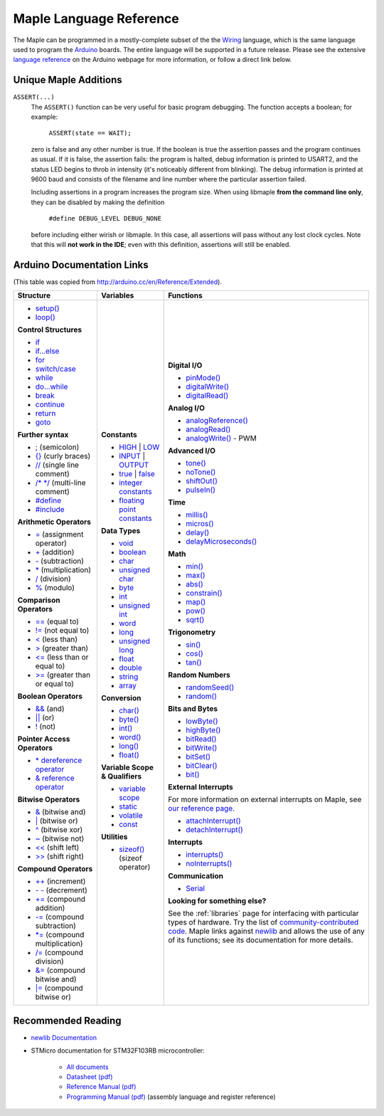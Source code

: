 .. _language:

==========================
 Maple Language Reference
==========================

The Maple can be programmed in a mostly-complete subset of the the
`Wiring <http://www.wiring.org.co/reference/>`_ language, which is the
same language used to program the `Arduino <http://arduino.cc/>`_
boards.  The entire language will be supported in a future release.
Please see the extensive `language reference
<http://arduino.cc/en/Reference/HomePage>`_ on the Arduino webpage for
more information, or follow a direct link below.

Unique Maple Additions
----------------------

``ASSERT(...)``
    The ``ASSERT()`` function can be very useful for basic program
    debugging. The function accepts a boolean; for example:

      ``ASSERT(state == WAIT);``

    zero is false and any other number is true. If the boolean is true
    the assertion passes and the program continues as usual. If it is
    false, the assertion fails: the program is halted, debug
    information is printed to USART2, and the status LED begins to
    throb in intensity (it's noticeably different from blinking). The
    debug information is printed at 9600 baud and consists of the
    filename and line number where the particular assertion failed.

    Including assertions in a program increases the program size. When
    using libmaple **from the command line only**, they can be
    disabled by making the definition

      ``#define DEBUG_LEVEL DEBUG_NONE``

    before including either wirish or libmaple. In this case, all
    assertions will pass without any lost clock cycles.  Note that
    this will **not work in the IDE**; even with this definition,
    assertions will still be enabled.

Arduino Documentation Links
---------------------------

(This table was copied from http://arduino.cc/en/Reference/Extended).

+------------------------------------+------------------------------------+-----------------------------------------+
| Structure                          | Variables                          | Functions                               |
|                                    |                                    |                                         |
+====================================+====================================+=========================================+
|                                    |**Constants**                       |**Digital I/O**                          |
|* `setup()`_                        |                                    |                                         |
|                                    |* `HIGH`_ | `LOW`_                  |* `pinMode()`_                           |
|* `loop()`_                         |                                    |                                         |
|                                    |* `INPUT`_ | `OUTPUT`_              |* `digitalWrite()`_                      |
|                                    |                                    |                                         |
|**Control Structures**              |* `true`_ | `false`_                |* `digitalRead()`_                       |
|                                    |                                    |                                         |
|* `if`_                             |* `integer constants`_              |                                         |
|                                    |                                    |**Analog I/O**                           |
|* `if...else`_                      |* `floating point constants`_       |                                         |
|                                    |                                    |* `analogReference()`_                   |
|* `for`_                            |                                    |                                         |
|                                    |**Data Types**                      |* `analogRead()`_                        |
|* `switch/case`_                    |                                    |                                         |
|                                    |* `void`_                           |* `analogWrite()`_ - PWM                 |
|* `while`_                          |                                    |                                         |
|                                    |* `boolean`_                        |                                         |
|* `do...while`_                     |                                    |**Advanced I/O**                         |
|                                    |* `char`_                           |                                         |
|* `break`_                          |                                    |* `tone()`_                              |
|                                    |* `unsigned char`_                  |                                         |
|* `continue`_                       |                                    |* `noTone()`_                            |
|                                    |* `byte`_                           |                                         |
|* `return`_                         |                                    |* `shiftOut()`_                          |
|                                    |* `int`_                            |                                         |
|* `goto`_                           |                                    |* `pulseIn()`_                           |
|                                    |* `unsigned int`_                   |                                         |
|                                    |                                    |                                         |
|**Further syntax**                  |* `word`_                           |**Time**                                 |
|                                    |                                    |                                         |
|* `;`_ (semicolon)                  |* `long`_                           |* `millis()`_                            |
|                                    |                                    |                                         |
|* `{}`_ (curly braces)              |* `unsigned long`_                  |* `micros()`_                            |
|                                    |                                    |                                         |
|* `//`_ (single line comment)       |* `float`_                          |* `delay()`_                             |
|                                    |                                    |                                         |
|* `/\* \*/`_ (multi-line comment)   |* `double`_                         |* `delayMicroseconds()`_                 |
|                                    |                                    |                                         |
|* `#define`_                        |* `string`_                         |                                         |
|                                    |                                    |**Math**                                 |
|* `#include`_                       |* `array`_                          |                                         |
|                                    |                                    |* `min()`_                               |
|                                    |                                    |                                         |
|**Arithmetic Operators**            |**Conversion**                      |* `max()`_                               |
|                                    |                                    |                                         |
|* `=`_ (assignment operator)        |* `char()`_                         |* `abs()`_                               |
|                                    |                                    |                                         |
|* `+`_ (addition)                   |* `byte()`_                         |* `constrain()`_                         |
|                                    |                                    |                                         |
|* `-`_ (subtraction)                |* `int()`_                          |* `map()`_                               |
|                                    |                                    |                                         |
|* `*`_ (multiplication)             |* `word()`_                         |* `pow()`_                               |
|                                    |                                    |                                         |
|* `/`_ (division)                   |* `long()`_                         |* `sqrt()`_                              |
|                                    |                                    |                                         |
|* `%`_ (modulo)                     |* `float()`_                        |                                         |
|                                    |                                    |**Trigonometry**                         |
|                                    |                                    |                                         |
|**Comparison Operators**            |**Variable Scope & Qualifiers**     |* `sin()`_                               |
|                                    |                                    |                                         |
|* `==`_ (equal to)                  |* `variable scope`_                 |* `cos()`_                               |
|                                    |                                    |                                         |
|* `!=`_ (not equal to)              |* `static`_                         |* `tan()`_                               |
|                                    |                                    |                                         |
|* `<`_ (less than)                  |* `volatile`_                       |                                         |
|                                    |                                    |**Random Numbers**                       |
|* `>`_ (greater than)               |* `const`_                          |                                         |
|                                    |                                    |* `randomSeed()`_                        |
|* `<=`_ (less than or equal to)     |                                    |                                         |
|                                    |**Utilities**                       |* `random()`_                            |
|* `>=`_ (greater than or equal to)  |                                    |                                         |
|                                    |* `sizeof()`_ (sizeof operator)     |                                         |
|                                    |                                    |**Bits and Bytes**                       |
|**Boolean Operators**               |                                    |                                         |
|                                    |                                    |* `lowByte()`_                           |
|* `&&`_ (and)                       |                                    |                                         |
|                                    |                                    |* `highByte()`_                          |
|* `||`_ (or)                        |                                    |                                         |
|                                    |                                    |* `bitRead()`_                           |
|* `!`_ (not)                        |                                    |                                         |
|                                    |                                    |* `bitWrite()`_                          |
|                                    |                                    |                                         |
|**Pointer Access Operators**        |                                    |* `bitSet()`_                            |
|                                    |                                    |                                         |
|* `* dereference operator`_         |                                    |* `bitClear()`_                          |
|                                    |                                    |                                         |
|* `& reference operator`_           |                                    |* `bit()`_                               |
|                                    |                                    |                                         |
|                                    |                                    |                                         |
|**Bitwise Operators**               |                                    |**External Interrupts**                  |
|                                    |                                    |                                         |
|* `&`_ (bitwise and)                |                                    |For more information on external         |
|                                    |                                    |interrupts on Maple, see                 |
|* `|`_ (bitwise or)                 |                                    |`our reference page`_.                   |
|                                    |                                    |                                         |
|* `^`_ (bitwise xor)                |                                    |                                         |
|                                    |                                    |* `attachInterrupt()`_                   |
|* `~`_ (bitwise not)                |                                    |                                         |
|                                    |                                    |* `detachInterrupt()`_                   |
|* `<<`_ (shift left)                |                                    |                                         |
|                                    |                                    |                                         |
|* `>>`_ (shift right)               |                                    |**Interrupts**                           |
|                                    |                                    |                                         |
|                                    |                                    |* `interrupts()`_                        |
|**Compound Operators**              |                                    |                                         |
|                                    |                                    |* `noInterrupts()`_                      |
|* `++`_ (increment)                 |                                    |                                         |
|                                    |                                    |                                         |
|* `- -`_ (decrement)                |                                    |**Communication**                        |
|                                    |                                    |                                         |
|* `+=`_ (compound addition)         |                                    |* `Serial`_                              |
|                                    |                                    |                                         |
|* `-=`_ (compound subtraction)      |                                    |**Looking for something else?**          |
|                                    |                                    |                                         |
|* `*=`_ (compound multiplication)   |                                    |See the :ref:`libraries` page for        |
|                                    |                                    |interfacing with particular types of     |
|* `/=`_ (compound division)         |                                    |hardware. Try the list of                |
|                                    |                                    |`community-contributed code`_.  Maple    |
|* `&=`_ (compound bitwise and)      |                                    |links against `newlib`_ and allows the   |
|                                    |                                    |use of any of its functions; see its     |
|* `|=`_ (compound bitwise or)       |                                    |documentation for more details.          |
|                                    |                                    |                                         |
+------------------------------------+------------------------------------+-----------------------------------------+

.. _setup(): http://arduino.cc/en/Reference/Setup
.. _loop(): http://arduino.cc/en/Reference/Loop
.. _if: http://arduino.cc/en/Reference/If
.. _if...else: http://arduino.cc/en/Reference/Else
.. _for: http://arduino.cc/en/Reference/For
.. _switch/case: http://arduino.cc/en/Reference/SwitchCase
.. _while: http://arduino.cc/en/Reference/While
.. _do...while: http://arduino.cc/en/Reference/DoWhile
.. _break: http://arduino.cc/en/Reference/Break
.. _continue: http://arduino.cc/en/Reference/Continue
.. _return: http://arduino.cc/en/Reference/Return
.. _goto: http://arduino.cc/en/Reference/Goto

.. _;: http://arduino.cc/en/Reference/SemiColon
.. _{}: http://arduino.cc/en/Reference/Braces
.. _//: http://arduino.cc/en/Reference/Comments
.. _/\* \*/: http://arduino.cc/en/Reference/Comments
.. _#define: http://arduino.cc/en/Reference/Define
.. _#include: http://arduino.cc/en/Reference/Include

.. _=: http://arduino.cc/en/Reference/Assignment
.. _+: http://arduino.cc/en/Reference/Arithmetic
.. _-: http://arduino.cc/en/Reference/Arithmetic
.. _*: http://arduino.cc/en/Reference/Arithmetic
.. _/: http://arduino.cc/en/Reference/Arithmetic
.. _%: http://arduino.cc/en/Reference/Modulo

.. _==: http://arduino.cc/en/Reference/If
.. _!=: http://arduino.cc/en/Reference/If
.. _<: http://arduino.cc/en/Reference/If
.. _>: http://arduino.cc/en/Reference/If
.. _<=: http://arduino.cc/en/Reference/If
.. _>=: http://arduino.cc/en/Reference/If

.. _&&: http://arduino.cc/en/Reference/Boolean
.. _||: http://arduino.cc/en/Reference/Boolean
.. _!: http://arduino.cc/en/Reference/Boolean

.. _* dereference operator: http://arduino.cc/en/Reference/Pointer
.. _& reference operator: http://arduino.cc/en/Reference/Pointer

.. _&: http://arduino.cc/en/Reference/BitwiseAnd
.. _|: http://arduino.cc/en/Reference/BitwiseAnd
.. _^: http://arduino.cc/en/Reference/BitwiseAnd
.. _~: http://arduino.cc/en/Reference/BitwiseXorNot
.. _<<: http://arduino.cc/en/Reference/Bitshift
.. _>>: http://arduino.cc/en/Reference/Bitshift

.. _++: http://arduino.cc/en/Reference/Increment
.. FIXME can't freaking get two hyphens to show up! sphinx turns "--"
.. into an endash, whatever, fine, try to escape like "\-\-", that
.. ALSO becomes endash (!@#$), damn, well, maybe someone else is
.. eating my slash, try "\\-\\-", nope, that turns into a motherfing
.. \-\-. i hate everything.
.. _- -: http://arduino.cc/en/Reference/Increment
.. _+=: http://arduino.cc/en/Reference/IncrementCompound
.. _-=: http://arduino.cc/en/Reference/IncrementCompound
.. _*=: http://arduino.cc/en/Reference/IncrementCompound
.. _/=: http://arduino.cc/en/Reference/IncrementCompound
.. _&=: http://arduino.cc/en/Reference/BitwiseCompound
.. _|=: http://arduino.cc/en/Reference/BitwiseCompound

.. _HIGH: http://arduino.cc/en/Reference/Constants
.. _LOW: http://arduino.cc/en/Reference/Constants
.. _INPUT: http://arduino.cc/en/Reference/Constants
.. _OUTPUT: http://arduino.cc/en/Reference/Constants
.. _true: http://arduino.cc/en/Reference/Constants
.. _false: http://arduino.cc/en/Reference/Constants
.. _integer constants: http://arduino.cc/en/Reference/IntegerConstants
.. _floating point constants: http://arduino.cc/en/Reference/Fpconstants

.. _void: http://arduino.cc/en/Reference/Void
.. _boolean: http://arduino.cc/en/Reference/BooleanVariables
.. _char: http://arduino.cc/en/Reference/Char
.. _unsigned char: http://arduino.cc/en/Reference/UnsignedChar
.. _byte: http://arduino.cc/en/Reference/Byte
.. _int: http://arduino.cc/en/Reference/Int
.. _unsigned int: http://arduino.cc/en/Reference/UnsignedInt
.. _word: http://arduino.cc/en/Reference/Word
.. _long: http://arduino.cc/en/Reference/Long
.. _unsigned long: http://arduino.cc/en/Reference/UnsignedLong
.. _float: http://arduino.cc/en/Reference/Float
.. _double: http://arduino.cc/en/Reference/Double
.. _string: http://arduino.cc/en/Reference/String
.. _array: http://arduino.cc/en/Reference/Array

.. _char(): http://arduino.cc/en/Reference/CharCast
.. _byte(): http://arduino.cc/en/Reference/ByteCast
.. _int(): http://arduino.cc/en/Reference/IntCast
.. _word(): http://arduino.cc/en/Reference/WordCast
.. _long(): http://arduino.cc/en/Reference/LongCast
.. _float(): http://arduino.cc/en/Reference/FloatCast

.. _variable scope: http://arduino.cc/en/Reference/Scope
.. _static: http://arduino.cc/en/Reference/Static
.. _volatile: http://arduino.cc/en/Reference/Volatile
.. _const: http://arduino.cc/en/Reference/Const
.. _sizeof(): http://arduino.cc/en/Reference/Sizeof

.. _pinMode(): http://arduino.cc/en/Reference/PinMode
.. _digitalWrite(): http://arduino.cc/en/Reference/DigitalWrite
.. _digitalRead(): http://arduino.cc/en/Reference/DigitalRead

.. _analogReference(): http://arduino.cc/en/Reference/AnalogReference
.. _analogRead(): http://arduino.cc/en/Reference/AnalogRead
.. _analogWrite(): http://arduino.cc/en/Reference/AnalogWrite

.. _tone(): http://arduino.cc/en/Reference/Tone
.. _noTone(): http://arduino.cc/en/Reference/NoTone
.. _shiftOut(): http://arduino.cc/en/Reference/ShiftOut
.. _pulseIn(): http://arduino.cc/en/Reference/PulseIn

.. _millis(): http://arduino.cc/en/Reference/Millis
.. _micros(): http://arduino.cc/en/Reference/Micros
.. _delay(): http://arduino.cc/en/Reference/Delay
.. _delayMicroseconds(): http://arduino.cc/en/Reference/DelayMicroseconds

.. _min(): http://arduino.cc/en/Reference/Min
.. _max(): http://arduino.cc/en/Reference/Max
.. _abs(): http://arduino.cc/en/Reference/Abs
.. _constrain(): http://arduino.cc/en/Reference/Constrain

.. _map(): http://arduino.cc/en/Reference/Map
.. _pow(): http://arduino.cc/en/Reference/Pow
.. _sqrt(): http://arduino.cc/en/Reference/Sqrt

.. _sin(): http://arduino.cc/en/Reference/Sin
.. _cos(): http://arduino.cc/en/Reference/Cos
.. _tan(): http://arduino.cc/en/Reference/Tan

.. _randomSeed(): http://arduino.cc/en/Reference/RandomSeed
.. _random(): http://arduino.cc/en/Reference/Random

.. _lowByte(): http://arduino.cc/en/Reference/LowByte
.. _highByte(): http://arduino.cc/en/Reference/HighByte
.. _bitRead(): http://arduino.cc/en/Reference/BitRead
.. _bitWrite(): http://arduino.cc/en/Reference/BitWrite
.. _bitSet(): http://arduino.cc/en/Reference/BitSet
.. _bitClear(): http://arduino.cc/en/Reference/BitClear
.. _bit(): http://arduino.cc/en/Reference/Bit

.. _our reference page: http://leaflabs.com/docs/external-interrupts/
.. _attachInterrupt(): http://arduino.cc/en/Reference/AttachInterrupt
.. _detachInterrupt(): http://arduino.cc/en/Reference/DetachInterrupt

.. _interrupts(): http://arduino.cc/en/Reference/Interrupts
.. _noInterrupts(): http://arduino.cc/en/Reference/NoInterrupts

.. _Serial: http://arduino.cc/en/Reference/Serial
.. _community-contributed code: http://www.arduino.cc/playground/Main/GeneralCodeLibrary
.. _newlib: http://sourceware.org/newlib/

Recommended Reading
-------------------

* `newlib Documentation <http://sourceware.org/newlib/>`_
* STMicro documentation for STM32F103RB microcontroller:

    * `All documents <http://www.st.com/mcu/devicedocs-STM32F103RB-110.html>`_
    * `Datasheet (pdf) <http://www.st.com/stonline/products/literature/ds/13587.pdf>`_
    * `Reference Manual (pdf) <http://www.st.com/stonline/products/literature/rm/13902.pdf>`_
    * `Programming Manual (pdf) <http://www.st.com/stonline/products/literature/pm/15491.pdf>`_ (assembly language and register reference)
